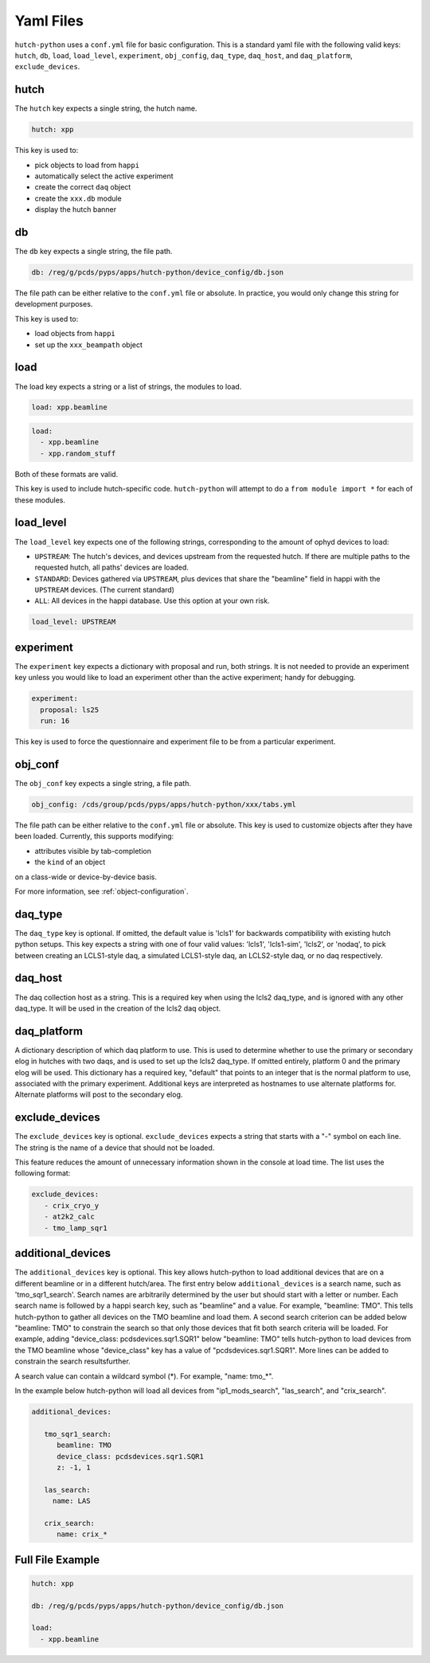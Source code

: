 Yaml Files
==========

``hutch-python`` uses a ``conf.yml`` file for basic configuration. This is a
standard yaml file with the following valid keys:
``hutch``, ``db``, ``load``, ``load_level``, ``experiment``, ``obj_config``,
``daq_type``, ``daq_host``, and ``daq_platform``, ``exclude_devices``.


hutch
-----

The ``hutch`` key expects a single string, the hutch name.

.. code-block:: YAML

   hutch: xpp


This key is used to:

- pick objects to load from ``happi``
- automatically select the active experiment
- create the correct ``daq`` object
- create the ``xxx.db`` module
- display the hutch banner


db
--

The ``db`` key expects a single string, the file path.

.. code-block:: YAML

   db: /reg/g/pcds/pyps/apps/hutch-python/device_config/db.json


The file path can be either relative to the ``conf.yml`` file or absolute.
In practice, you would only change this string for development purposes.

This key is used to:

- load objects from ``happi``
- set up the ``xxx_beampath`` object


load
----

The load key expects a string or a list of strings, the modules to load.

.. code-block:: YAML

   load: xpp.beamline


.. code-block:: YAML

   load:
     - xpp.beamline
     - xpp.random_stuff


Both of these formats are valid.

This key is used to include hutch-specific code.
``hutch-python`` will attempt to do a
``from module import *`` for each of these modules.


load_level
----------
The ``load_level`` key expects one of the following strings, corresponding to the
amount of ophyd devices to load:

- ``UPSTREAM``: The hutch's devices, and devices upstream from the requested hutch.
  If there are multiple paths to the requested hutch, all paths' devices are loaded.

- ``STANDARD``: Devices gathered via ``UPSTREAM``, plus devices that share the
  "beamline" field in happi with the ``UPSTREAM`` devices.  (The current standard)

- ``ALL``: All devices in the happi database.  Use this option at your own risk.

.. code-block:: YAML

   load_level: UPSTREAM


experiment
----------

The ``experiment`` key expects a dictionary with proposal and run, both
strings. It is not needed to provide an experiment key unless you would like
to load an experiment other than the active experiment; handy for debugging.

.. code-block:: YAML

   experiment:
     proposal: ls25
     run: 16


This key is used to force the questionnaire and experiment file to be from a
particular experiment.

.. _obj_conf_yaml:


obj_conf
--------

The ``obj_conf`` key expects a single string, a file path.

.. code-block:: YAML

   obj_config: /cds/group/pcds/pyps/apps/hutch-python/xxx/tabs.yml

The file path can be either relative to the ``conf.yml`` file or absolute.
This key is used to customize objects after they have been loaded.
Currently, this supports modifying:

- attributes visible by tab-completion
- the ``kind`` of an object

on a class-wide or device-by-device basis.

For more information, see :ref:`object-configuration`.


daq_type
--------

The ``daq_type`` key is optional. If omitted, the default value is 'lcls1'
for backwards compatibility with existing hutch python setups.
This key expects a string with one of four valid values:
'lcls1', 'lcls1-sim', 'lcls2', or 'nodaq', to pick between creating an
LCLS1-style daq, a simulated LCLS1-style daq, an LCLS2-style daq,
or no daq respectively.


daq_host
--------

The daq collection host as a string. This is a required key
when using the lcls2 daq_type, and is ignored with any other daq_type.
It will be used in the creation of the lcls2 daq object.


daq_platform
------------

A dictionary description of which daq platform to use. This is used to
determine whether to use the primary or secondary elog in hutches with
two daqs, and is used to set up the lcls2 daq_type. If omitted entirely,
platform 0 and the primary elog will be used.
This dictionary has a required key, "default" that points to an integer
that is the normal platform to use, associated with the primary
experiment. Additional keys are interpreted as hostnames to use
alternate platforms for. Alternate platforms will post to the
secondary elog.


exclude_devices
------------
The ``exclude_devices`` key is optional. ``exclude_devices`` expects a string
that starts with a "-" symbol on each line. The string is the name of a device
that should not be loaded.

This feature reduces the amount of unnecessary information shown in the console
at load time. The list uses the following format:

.. code-block:: YAML

   exclude_devices:
      - crix_cryo_y
      - at2k2_calc
      - tmo_lamp_sqr1


additional_devices
------------
The ``additional_devices`` key is optional. This key allows hutch-python to
load additional devices that are on a different beamline or in a different
hutch/area. The first entry below ``additional_devices`` is a search name,
such as 'tmo_sqr1_search'. Search names are arbitrarily determined by the user
but should start with a letter or number. Each search name is followed by a
happi search key, such as "beamline" and a value. For example, "beamline: TMO".
This tells hutch-python to gather all devices on the TMO beamline and load
them. A second search criterion can be added below "beamline: TMO" to constrain 
the search so that only those devices that fit both search criteria will be 
loaded. For example, adding "device_class: pcdsdevices.sqr1.SQR1" below 
"beamline: TMO" tells hutch-python to load devices from the TMO beamline whose 
"device_class" key has a value of "pcdsdevices.sqr1.SQR1". More lines can be 
added to constrain the search resultsfurther.

A search value can contain a wildcard symbol (*). For example, "name: tmo_*".

In the example below hutch-python will load all devices from "ip1_mods_search",
"las_search", and "crix_search".

.. code-block:: YAML

   additional_devices:

      tmo_sqr1_search:
         beamline: TMO
         device_class: pcdsdevices.sqr1.SQR1
         z: -1, 1

      las_search:
        name: LAS

      crix_search:
         name: crix_*


Full File Example
-----------------

.. code-block:: YAML

   hutch: xpp

   db: /reg/g/pcds/pyps/apps/hutch-python/device_config/db.json

   load:
     - xpp.beamline
